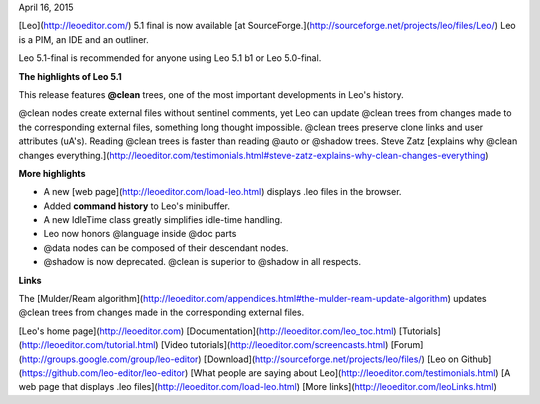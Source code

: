 April 16, 2015

[Leo](http://leoeditor.com/) 5.1 final is now available [at SourceForge.](http://sourceforge.net/projects/leo/files/Leo/) Leo is a PIM, an IDE and an outliner.

Leo 5.1-final is recommended for anyone using Leo 5.1 b1 or Leo 5.0-final.

**The highlights of Leo 5.1**

This release features **@clean** trees, one of the most important developments in Leo's history.

@clean nodes create external files without sentinel comments, yet Leo can update @clean trees from changes made to the corresponding external files, something long thought impossible. @clean trees preserve clone links and user attributes (uA's). Reading @clean trees is faster than reading @auto or @shadow trees. Steve Zatz [explains why @clean changes everything.](http://leoeditor.com/testimonials.html#steve-zatz-explains-why-clean-changes-everything)

**More highlights**

* A new [web page](http://leoeditor.com/load-leo.html) displays .leo files in the browser.

* Added **command history** to Leo's minibuffer.

* A new IdleTime class greatly simplifies idle-time handling.

* Leo now honors @language inside @doc parts

* @data nodes can be composed of their descendant nodes.

* @shadow is now deprecated. @clean is superior to @shadow in all respects. 

**Links**

The [Mulder/Ream algorithm](http://leoeditor.com/appendices.html#the-mulder-ream-update-algorithm) updates @clean trees from changes made in the corresponding external files. 

[Leo's home page](http://leoeditor.com)
[Documentation](http://leoeditor.com/leo_toc.html)
[Tutorials](http://leoeditor.com/tutorial.html)
[Video tutorials](http://leoeditor.com/screencasts.html)
[Forum](http://groups.google.com/group/leo-editor)
[Download](http://sourceforge.net/projects/leo/files/)
[Leo on Github](https://github.com/leo-editor/leo-editor)
[What people are saying about Leo](http://leoeditor.com/testimonials.html)
[A web page that displays .leo files](http://leoeditor.com/load-leo.html)
[More links](http://leoeditor.com/leoLinks.html)


